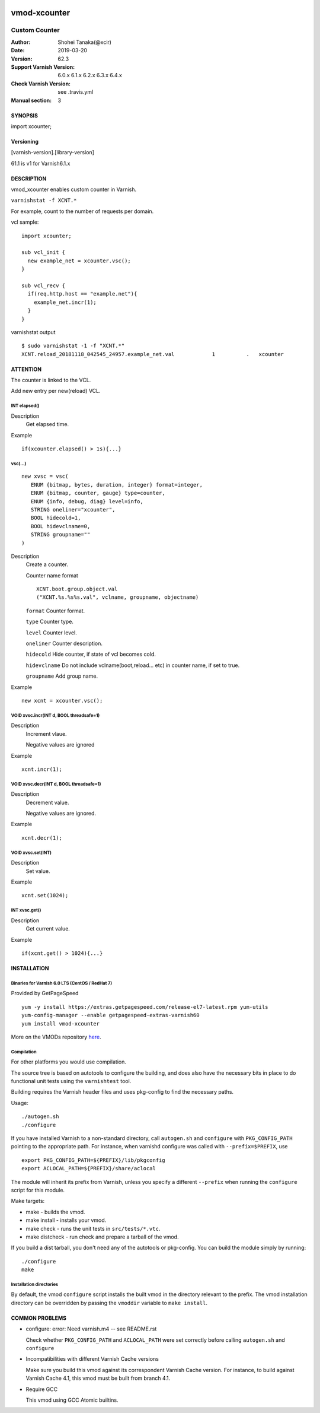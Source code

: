 .. image:: https://travis-ci.org/xcir/libvmod-xcounter.svg?branch=master
    :target: https://travis-ci.org/xcir/libvmod-xcounter

============
vmod-xcounter
============

------------------------------------
Custom Counter
------------------------------------

:Author: Shohei Tanaka(@xcir)
:Date: 2019-03-20
:Version: 62.3
:Support Varnish Version: 6.0.x 6.1.x 6.2.x 6.3.x 6.4.x
:Check Varnish Version: see .travis.yml
:Manual section: 3

SYNOPSIS
========

import xcounter;

Versioning
============
[varnish-version].[library-version]

61.1 is v1 for Varnish6.1.x

DESCRIPTION
===========


vmod_xcounter enables custom counter in Varnish.

``varnishstat -f XCNT.*``

.. image:: ./res/varnishstat.png


For example, count to the number of requests per domain.

vcl sample:
::

  import xcounter;

  sub vcl_init {
    new example_net = xcounter.vsc();
  }

  sub vcl_recv {
    if(req.http.host == "example.net"){
      example_net.incr(1);
    }
  }

varnishstat output
::

  $ sudo varnishstat -1 -f "XCNT.*"
  XCNT.reload_20181118_042545_24957.example_net.val            1          .   xcounter

ATTENTION
=========

The counter is linked to the VCL.

Add new entry per new(reload) VCL.

INT elapsed()
--------------------

Description
      Get elapsed time.

Example
::

      if(xcounter.elapsed() > 1s){...}

vsc(...)
---------
::

      new xvsc = vsc(
         ENUM {bitmap, bytes, duration, integer} format=integer,
         ENUM {bitmap, counter, gauge} type=counter,
         ENUM {info, debug, diag} level=info,
         STRING oneliner="xcounter",
         BOOL hidecold=1,
         BOOL hidevclname=0,
         STRING groupname=""
      )

Description
          Create a counter.

          Counter name format
          ::

            XCNT.boot.group.object.val
            ("XCNT.%s.%s%s.val", vclname, groupname, objectname)

          ``format`` Counter format.

          ``type`` Counter type.

          ``level`` Counter level.

          ``oneliner`` Counter description.

          ``hidecold`` Hide counter, if state of vcl becomes cold.

          ``hidevclname`` Do not include vclname(boot,reload... etc) in counter name, if set to true.
          
          ``groupname`` Add group name.

Example
::
          new xcnt = xcounter.vsc();

VOID xvsc.incr(INT d, BOOL threadsafe=1)
--------------------

Description
          Increment vlaue.

          Negative values are ignored

Example
::

          xcnt.incr(1);


VOID xvsc.decr(INT d, BOOL threadsafe=1)
-------------------

Description
          Decrement value.

          Negative values are ignored.

Example
::

          xcnt.decr(1);

VOID xvsc.set(INT)
---------------------

Description
      Set value.

Example
::

      xcnt.set(1024);

INT xvsc.get()
--------------------

Description
      Get current value.

Example
::

      if(xcnt.get() > 1024){...}


INSTALLATION
============

Binaries for Varnish 6.0 LTS (CentOS / RedHat 7)
-------------------------------------------------

Provided by GetPageSpeed

::

    yum -y install https://extras.getpagespeed.com/release-el7-latest.rpm yum-utils
    yum-config-manager --enable getpagespeed-extras-varnish60
    yum install vmod-xcounter

More on the VMODs repository `here <https://www.getpagespeed.com/redhat>`_.

Compilation
---------------------

For other platforms you would use compilation.

The source tree is based on autotools to configure the building, and
does also have the necessary bits in place to do functional unit tests
using the ``varnishtest`` tool.

Building requires the Varnish header files and uses pkg-config to find
the necessary paths.

Usage::

 ./autogen.sh
 ./configure

If you have installed Varnish to a non-standard directory, call
``autogen.sh`` and ``configure`` with ``PKG_CONFIG_PATH`` pointing to
the appropriate path. For instance, when varnishd configure was called
with ``--prefix=$PREFIX``, use

::

 export PKG_CONFIG_PATH=${PREFIX}/lib/pkgconfig
 export ACLOCAL_PATH=${PREFIX}/share/aclocal

The module will inherit its prefix from Varnish, unless you specify a
different ``--prefix`` when running the ``configure`` script for this
module.

Make targets:

* make - builds the vmod.
* make install - installs your vmod.
* make check - runs the unit tests in ``src/tests/*.vtc``.
* make distcheck - run check and prepare a tarball of the vmod.

If you build a dist tarball, you don't need any of the autotools or
pkg-config. You can build the module simply by running::

 ./configure
 make

Installation directories
------------------------

By default, the vmod ``configure`` script installs the built vmod in the
directory relevant to the prefix. The vmod installation directory can be
overridden by passing the ``vmoddir`` variable to ``make install``.


COMMON PROBLEMS
===============

* configure: error: Need varnish.m4 -- see README.rst

  Check whether ``PKG_CONFIG_PATH`` and ``ACLOCAL_PATH`` were set correctly
  before calling ``autogen.sh`` and ``configure``

* Incompatibilities with different Varnish Cache versions

  Make sure you build this vmod against its correspondent Varnish Cache version.
  For instance, to build against Varnish Cache 4.1, this vmod must be built from
  branch 4.1.

* Require GCC

  This vmod using GCC Atomic builtins.
